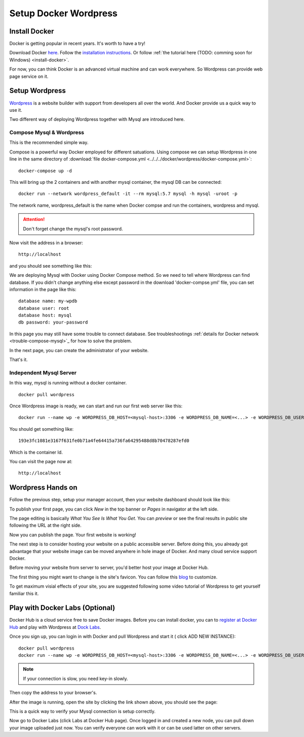 Setup Docker Wordpress
======================

Install Docker
--------------

Docker is getting popular in recent years. It's worth to have a try!

Download Docker `here <https://www.docker.com/get-started>`_.
Follow the `installation instructions <https://docs.docker.com/engine/install/ubuntu/>`_.
Or follow :ref:`the tutorial here (TODO: comming soon for Windows) <install-docker>`.

For now, you can think Docker is an advanced virtual machine and can work everywhere.
So Wordpress can provide web page service on it.

Setup Wordpress
---------------

`Wordpress <https://wordpress.org/>`_ is a website builder with support from
developers all over the world. And Docker provide us a quick way to use it.

Two different way of deploying Wordpress together with Mysql are introduced here.

.. _wp-docker-compose:

Compose Mysql & Wordpress
_________________________

This is the recommended simple way.

Compose is a powerful way Docker employed for different satuations. Using compose
we can setup Wordpress in one line in the same directory of
:download:`file docker-compose.yml <../../../docker/wordpress/docker-compose.yml>`::

    docker-compose up -d

This will bring up the 2 containers and with another mysql container, the mysql DB
can be connected::

    docker run --network wordpress_default -it --rm mysql:5.7 mysql -h mysql -uroot -p

The network name, wordpress_default is the name when Docker compse and run the
containers, wordpress and mysql.

.. attention:: Don't forget change the mysql's root password.

Now visit the address in a browser::

    http://localhost

and you should see something like this:

.. image:: ../imgs/02-wordpress-init.png
    :width: 320px

We are deploying Mysql with Docker using Docker Compose method. So we need to tell
where Wordpress can find database. If you didn't change anything else except password
in the download 'docker-compse.yml' file, you can set information in the page
like this::

    database name: my-wpdb
    database user: root
    database host: mysql
    db password: your-password

.. image:: ../imgs/09-wp-compose-init.png
    :width: 480px

In this page you may still have some trouble to connect database. See troubleshootings
:ref:`details for Docker network <trouble-compose-mysql>`_ for how to solve the
problem.

In the next page, you can create the administrator of your website.

.. image:: ../imgs/10-wp-compose-init.png
    :width: 480px

That's it.

Independent Mysql Server
________________________

In this way, mysql is running without a docker container.

::

    docker pull wordpress

Once Wordpress image is ready, we can start and run our first web server like this::

    docker run --name wp -e WORDPRESS_DB_HOST=<mysql-host>:3306 -e WORDPRESS_DB_NAME=<...> -e WORDPRESS_DB_USER=<user-name> -e WORDPRESS_DB_PASSWORD=<user-pswd> -dp 80:80 --rm wordpress

You should get something like::

    193e3fc1081e3167f631fe0b71a4fe64415a736fa64295488d8b70478287efd0

Which is the container Id.

.. image:: ../imgs/01-wordpress-mysql.png

You can visit the page now at::

    http://localhost

.. _wp-hands-on:

Wordpress Hands on
------------------

Follow the previous step, setup your manager account, then your website dashboard
should look like this:

.. image:: ../imgs/03-wordpress-setup.png

To publish your first page, you can click *New* in the top banner or *Pages* in
navigator at the left side.

The page editing is basically *What You See Is What You Get*. You can *preview* or
see the final results in public site following the URL at the right side.

.. image:: ../imgs/04-wp-page0.png

Now you can publish the page. Your first website is working!

The next step is to consider hosting your website on a public accessible server.
Before doing this, you already got advantage that your website image can be moved
anywhere in hole image of Docker. And many cloud service support Docker.

Before moving your website from server to server, you'd better host your image at
Docker Hub.

The first thing you might want to change is the site's favicon. You can follow this
`blog <https://yoast.com/how-to-change-your-favicon-in-wordpress-a-step-by-step-guide/>`_
to customize.

To get maximum visial effects of your site, you are suggested following some video
tutorial of Wordpress to get yourself familiar this it.

Play with Docker Labs (Optional)
--------------------------------

Docker Hub is a cloud service free to save Docker images. Before you can install
docker, you can to `register at Docker Hub <https://hub.docker.com/>`_ and play
with Wordpress at `Dock Labs <https://labs.play-with-docker.com/>`_.

Once you sign up, you can login in with Docker and pull Wordpress and start it (
click ADD NEW INSTANCE)::

    docker pull wordpress
    docker run --name wp -e WORDPRESS_DB_HOST=<mysql-host>:3306 -e WORDPRESS_DB_NAME=<...> -e WORDPRESS_DB_USER=<user-name> -e WORDPRESS_DB_PASSWORD=<user-pswd> -dp 80:80 --rm wordpress

.. note:: If your connection is slow, you need key-in slowly.
..

Then copy the address to your browser's.

.. image:: ../imgs/05-wp-docker-labs.png

After the image is running, open the site by clicking the link shown above, you
should see the page:

.. image:: ../imgs/06-wp-docker-lab-page0.png

This is a quick way to verify your Mysql connection is setup correctly.

Now go to Docker Labs (click Labs at Docker Hub page). Once logged in and created
a new node, you can pull down your image uploaded just now. You can verify everyone
can work with it or can be used latter on other servers.
